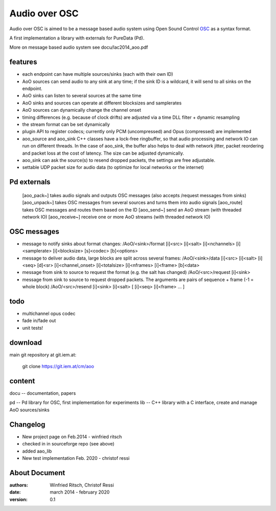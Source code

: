 Audio over OSC
==============

Audio over OSC is aimed to be a message based audio system using 
Open Sound Control OSC_ as a syntax format.

A first implementation a library with externals for PureData (Pd).

.. _OSC: http://opensoundcontrol.org/

.. _Pd: http://puredata.info/

More on message based audio system see docu/lac2014_aoo.pdf

features
--------

* each endpoint can have multiple sources/sinks (each with their own ID)
* AoO sources can send audio to any sink at any time; if the sink ID is a wildcard,
  it will send to all sinks on the endpoint.
* AoO sinks can listen to several sources at the same time
* AoO sinks and sources can operate at different blocksizes and samplerates
* AoO sources can dynamically change the channel onset
* timing differences (e.g. because of clock drifts) are adjusted via a time DLL filter + dynamic resampling
* the stream format can be set dynamically
* plugin API to register codecs; currently only PCM (uncompressed) and Opus (compressed) are implemented
* aoo_source and aoo_sink C++ classes have a lock-free ringbuffer, so that audio processing and network IO
  can run on different threads.
  In the case of aoo_sink, the buffer also helps to deal with network jitter, packet reordering
  and packet loss at the cost of latency. The size can be adjusted dynamically.
* aoo_sink can ask the source(s) to resend dropped packets, the settings are free adjustable.
* settable UDP packet size for audio data (to optimize for local networks or the internet)

Pd externals
------------
  [aoo_pack~] takes audio signals and outputs OSC messages (also accepts /request messages from sinks)
  [aoo_unpack~] takes OSC messages from several sources and turns them into audio signals
  [aoo_route] takes OSC messages and routes them based on the ID
  [aoo_send~] send an AoO stream (with threaded network IO)
  [aoo_receive~] receive one or more AoO streams (with threaded network IO)

OSC messages
------------
* message to notify sinks about format changes:
  /AoO/<sink>/format [i]<src> [i]<salt> [i]<nchannels> [i]<samplerate> [i]<blocksize> [s]<codec> [b]<options>
* message to deliver audio data, large blocks are split across several frames:
  /AoO/<sink>/data [i]<src> [i]<salt> [i]<seq> [d]<sr> [i]<channel_onset> [i]<totalsize> [i]<nframes> [i]<frame> [b]<data>
* message from sink to source to request the format (e.g. the salt has changed)
  /AoO/<src>/request [i]<sink>
* message from sink to source to request dropped packets.
  The arguments are pairs of sequence + frame (-1 = whole block)
  /AoO/<src>/resend [i]<sink> [i]<salt> [ [i]<seq> [i]<frame> ... ]

todo
----

* multichannel opus codec
* fade in/fade out
* unit tests!

download
--------

main git repository at git.iem.at:

 git clone https://git.iem.at/cm/aoo

content
-------

docu -- documentation, papers
 
pd -- Pd library for OSC, first implementation for experiments
lib -- C++ library with a C interface, create and manage AoO sources/sinks
 
Changelog
---------

- New project page on Feb.2014 - winfried ritsch
- checked in in sourceforge repo (see above) 
- added aao_lib
- New test implementation Feb. 2020 - christof ressi
 
About Document
--------------
:authors: Winfried Ritsch, Christof Ressi
:date: march 2014 - february 2020
:version: 0.1
 
